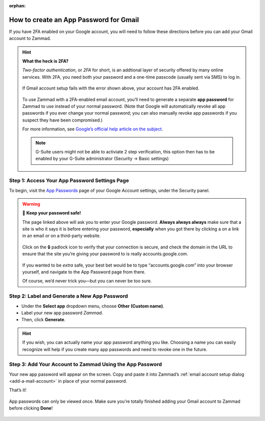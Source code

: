 :orphan:

How to create an App Password for Gmail
***************************************

If you have 2FA enabled on your Google account,
you will need to follow these directions
before you can add your Gmail account to Zammad.

.. hint:: **What the heck is 2FA?**

   *Two-factor authentication*, or *2FA* for short,
   is an addtional layer of security offered by many online services.
   With 2FA, you need both your password and a one-time passcode (usually sent via SMS) to log in.

   .. figure:: /images/channels/gmail/zammad-gmail-error-with-correct-password.png
      :alt: Screenshot of 2FA configuration error: “Application-specific password required.”
      :align: center

      If Gmail account setup fails with the error shown above,
      your account has 2FA enabled.

   To use Zammad with a 2FA-enabled email account,
   you’ll need to generate a separate **app password** for Zammad to use
   instead of your normal password.
   (Note that Google will automatically revoke all app passwords
   if you ever change your normal password;
   you can also manually revoke app passwords
   if you suspect they have been compromised.)

   For more information, see `Google’s official help article on the subject
   <https://support.google.com/accounts/answer/185833>`_.

   .. note:: G-Suite users might not be able to activiate 2 step verification, this option then has to be 
      enabled by your G-Suite administrator (Security → Basic settings)

Step 1: Access Your App Password Settings Page
^^^^^^^^^^^^^^^^^^^^^^^^^^^^^^^^^^^^^^^^^^^^^^

To begin, visit the `App Passwords <https://myaccount.google.com/apppasswords>`_ page
of your Google Account settings, under the Security panel.

.. warning:: 🙅 **Keep your password safe!**

   The page linked above will ask you to enter your Google password.
   **Always always always** make sure that a site is who it says it is before entering your password,
   **especially** when you got there by clicking a on a link in an email or on a third-party website.

   .. figure:: /images/channels/gmail/ssl-check.png
      :alt: Screenshot of security indicators in browser address bar
      :align: center

      Click on the 🔒 padlock icon to verify that your connection is secure,
      and check the domain in the URL to ensure
      that the site you’re giving your password to is really accounts.google.com.

   If you wanted to be *extra* safe,
   your best bet would be to type “accounts.google.com” into your browser yourself,
   and navigate to the App Password page from there.

   Of course, we’d never trick you—but you can never be too sure.

Step 2: Label and Generate a New App Password
^^^^^^^^^^^^^^^^^^^^^^^^^^^^^^^^^^^^^^^^^^^^^

* Under the **Select app** dropdown menu, choose **Other (Custom name)**.
* Label your new app password *Zammad*.
* Then, click **Generate**.

.. figure:: /images/channels/gmail/zammad-generate-google-app-password.gif
   :alt: Video walkthrough of app password generation process
   :align: center

.. hint:: If you wish, you can actually name your app password anything you like.
   Choosing a name you can easily recognize will help
   if you create many app passwords and need to revoke one in the future.

Step 3: Add Your Account to Zammad Using the App Password
^^^^^^^^^^^^^^^^^^^^^^^^^^^^^^^^^^^^^^^^^^^^^^^^^^^^^^^^^

Your new app password will appear on the screen.
Copy and paste it into Zammad’s :ref:`email account setup dialog <add-a-mail-account>`
in place of your normal password.

That’s it!

.. figure:: /images/channels/gmail/zammad-google-account_generated-password.png
   :alt: Screenshot of successfully generated app password
   :align: center

   App passwords can only be viewed once.
   Make sure you’re totally finished adding your Gmail account to Zammad before clicking **Done**!
